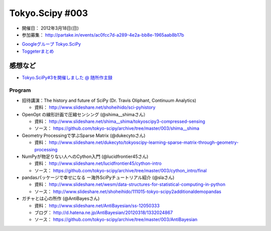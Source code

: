 ****************
Tokyo.Scipy #003
****************

- 開催日： 2012年3月18日(日)
- 参加募集： http://partake.in/events/ac0fcc7d-a289-4e2a-bb8e-1965aab8b17b

* `Googleグループ Tokyo.SciPy <http://groups.google.com/group/tokyo_scipy/browse_thread/thread/1998d4cc2dc45a72>`_
* `Toggeterまとめ <http://togetter.com/li/275094>`_

感想など
--------

* `Tokyo.SciPy#3を開催しました @ 随所作主録 <http://www.hidotech.com/blog/2012/03/18/tokyo-scipy3/>`_

Program
=======

* 招待講演：The history and future of SciPy (Dr. Travis Oliphant, Continuum Analytics)

  * 資料： http://www.slideshare.net/shoheihido/sci-pyhistory

* OpenOpt の線形計画で圧縮センシング (@shima__shimaさん）

  * 資料： http://www.slideshare.net/shima__shima/tokyoscipy3-compressed-sensing
  * ソース： https://github.com/tokyo-scipy/archive/tree/master/003/shima__shima

* Geometry Processingで学ぶSparse Matrix (@dukecytoさん)

  * 資料： http://www.slideshare.net/dukecyto/tokyoscipy-learning-sparse-matrix-through-geometry-processing

* NumPyが物足りない人へのCython入門 (@lucidfrontier45さん)

  * 資料： http://www.slideshare.net/lucidfrontier45/cython-intro
  * ソース： https://github.com/tokyo-scipy/archive/tree/master/003/cython_intro/final

* pandasパッケージで幸せになる ー海外SciPyチュートリアル紹介 (@slaさん)

  * 資料： http://www.slideshare.net/wesm/data-structures-for-statistical-computing-in-python
  * ソース： http://www.slideshare.net/shoheihido/111015-tokyo-scipy2additionaldemopandas

* ガチャとは心の所作 (@AntiBayesさん)

  * 資料： http://www.slideshare.net/AntiBayesian/ss-12050333
  * ブログ： http://d.hatena.ne.jp/AntiBayesian/20120318/1332024867
  * ソース： https://github.com/tokyo-scipy/archive/tree/master/003/AntiBayesian
